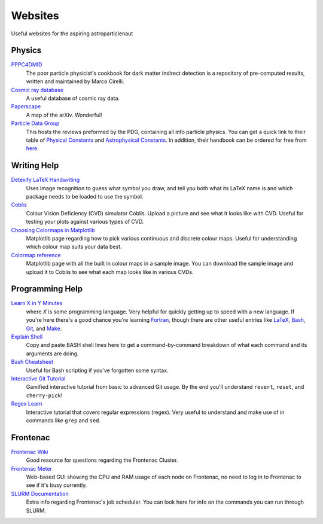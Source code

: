 Websites
========

Useful websites for the aspiring astroparticlenaut



Physics
-------

`PPPC4DMID <http://www.marcocirelli.net/PPPC4DMID.html>`_
    The poor particle physicist's cookbook for dark matter indirect detection is a repository of pre-computed results, written and maintained by Marco Cirelli. 


`Cosmic ray database <https://lpsc.in2p3.fr/crdb/>`_
    A useful database of cosmic ray data.

`Paperscape <http://paperscape.org>`_
    A map of the arXiv. Wonderful!

`Particle Data Group <https://pdg.lbl.gov/>`_
    This hosts the reviews preformed by the PDG, containing all info particle
    physics. You can get a quick link to their table of
    `Physical Constants <https://pdg.lbl.gov/2023/web/viewer.html?file=%2F2023/reviews/rpp2022-rev-phys-constants.pdf>`_
    and
    `Astrophysical Constants <https://pdg.lbl.gov/2023/web/viewer.html?file=%2F2023/reviews/rpp2022-rev-astrophysical-constants.pdf>`_.
    In addition, their handbook can be ordered for free from
    `here <https://pdg.lbl.gov/2023/receive_our_products.html>`_.


Writing Help
------------

`Detexify LaTeX Handwriting <http://detexify.kirelabs.org/classify.html>`_
    Uses image recognition to guess what symbol you draw, and tell you both
    what its LaTeX name is and which package needs to be loaded to use the
    symbol.

`Coblis <https://www.color-blindness.com/coblis-color-blindness-simulator/>`_
    Colour Vision Deficiency (CVD) simulator Coblis. Upload a picture and see
    what it looks like with CVD. Useful for testing your plots against various
    types of CVD.

`Choosing Colormaps in Matplotlib <https://matplotlib.org/stable/tutorials/colors/colormaps.html>`_
    Matplotlib page regarding how to pick various continuous and discrete
    colour maps. Useful for understanding which colour map suits your data
    best.

`Colormap reference <https://matplotlib.org/stable/gallery/color/colormap_reference.html>`_
    Matplotlib page with all the built in colour maps in a sample image. You
    can download the sample image and upload it to Coblis to see what each map
    looks like in various CVDs.


Programming Help
----------------

`Learn X in Y Minutes <https://learnxinyminutes.com/>`_
    where `X` is some programming language. Very helpful for quickly getting up
    to speed with a new language. If you're here there's a good chance you're
    learning `Fortran <https://learnxinyminutes.com/docs/fortran90/>`_, though
    there are other useful entries like
    `LaTeX <https://learnxinyminutes.com/docs/latex/>`_,
    `Bash <https://learnxinyminutes.com/docs/bash/>`_,
    `Git <https://learnxinyminutes.com/docs/git/>`_, and
    `Make <https://learnxinyminutes.com/docs/make/>`_.

`Explain Shell <https://explainshell.com/>`_
    Copy and paste BASH shell lines here to get a command-by-command breakdown
    of what each command and its arguments are doing.

`Bash Cheatsheet <https://devhints.io/bash>`_
    Useful for Bash scripting if you've forgotten some syntax.

`Interactive Git Tutorial <https://learngitbranching.js.org/>`_
    Gamified interactive tutorial from basic to advanced Git usage. By the end
    you'll understand ``revert``, ``reset``, and ``cherry-pick``!

`Regex Learn <https://regexlearn.com/>`_
    Interactive tutorial that covers regular expressions (regex). Very useful
    to understand and make use of in commands like ``grep`` and ``sed``.


Frontenac
---------

`Frontenac Wiki <https://cac.queensu.ca/wiki/index.php/Main_Page>`_
    Good resource for questions regarding the Frontenac Cluster.

`Frontenac Meter <https://cac.queensu.ca/frontenac-platform/frontenac-cluster-meter/>`_
    Web-based GUI showing the CPU and RAM usage of each node on Frontenac, no
    need to log in to Frontenac to see if it's busy currently.

`SLURM Documentation <https://slurm.schedmd.com/documentation.html>`_
    Extra info regarding Frontenac's job scheduler. You can look here for info
    on the commands you can run through SLURM.
